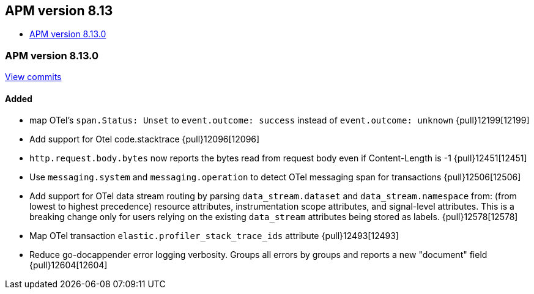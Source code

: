 [[apm-release-notes-8.13]]
== APM version 8.13

* <<apm-release-notes-8.13.0>>

[float]
[[apm-release-notes-8.13.0]]
=== APM version 8.13.0

https://github.com/elastic/apm-server/compare/v8.12.2\...v8.13.0[View commits]

[float]
==== Added
- map OTel's `span.Status: Unset` to `event.outcome: success` instead of `event.outcome: unknown` {pull}12199[12199]
- Add support for Otel code.stacktrace {pull}12096[12096]
- `http.request.body.bytes` now reports the bytes read from request body even if Content-Length is -1 {pull}12451[12451]
- Use `messaging.system` and `messaging.operation` to detect OTel messaging span for transactions {pull}12506[12506]
- Add support for OTel data stream routing by parsing `data_stream.dataset` and `data_stream.namespace` from: (from lowest to highest precedence) resource attributes, instrumentation scope attributes, and signal-level attributes. This is a breaking change only for users relying on the existing `data_stream` attributes being stored as labels. {pull}12578[12578]
- Map OTel transaction `elastic.profiler_stack_trace_ids` attribute {pull}12493[12493]
- Reduce go-docappender error logging verbosity. Groups all errors by groups and reports a new "document" field {pull}12604[12604]
